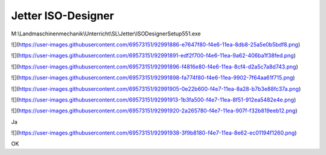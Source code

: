 Jetter ISO-Designer
===================================

M:\\Landmaschinenmechanik\\Unterricht\\SL\\Jetter\\ISODesignerSetup551.exe

![](https://user-images.githubusercontent.com/69573151/92991886-e7647f80-f4e6-11ea-8db8-25a5e0b5bdf8.png)

![](https://user-images.githubusercontent.com/69573151/92991891-edf2f700-f4e6-11ea-9a62-406ba1f38fed.png)

![](https://user-images.githubusercontent.com/69573151/92991896-f4816e80-f4e6-11ea-8cf4-d2a5c7a8d743.png)

![](https://user-images.githubusercontent.com/69573151/92991898-fa774f80-f4e6-11ea-9902-7f64aa61f715.png)

![](https://user-images.githubusercontent.com/69573151/92991905-0e22b600-f4e7-11ea-8a28-b7b3e88fc37a.png)

![](https://user-images.githubusercontent.com/69573151/92991913-1b3fa500-f4e7-11ea-8f51-912ea5482e4e.png)

![](https://user-images.githubusercontent.com/69573151/92991920-2a265780-f4e7-11ea-907f-f32b819eeb12.png)

Ja

![](https://user-images.githubusercontent.com/69573151/92991938-3f9b8180-f4e7-11ea-8e62-ec01194f1260.png)

OK
